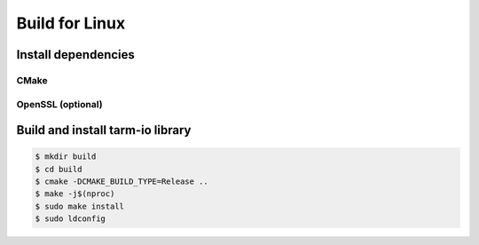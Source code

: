 .. meta::
   :description: Tarm-io build instructions for Linux

Build for Linux
===============

Install dependencies
--------------------

CMake
~~~~~

.. code-block:: bash
   :caption: Ubuntu

   $ sudo apt -y update
   $ sudo apt -y install cmake

.. code-block:: bash
   :caption: CentOS 8

   $ sudo yum install -y cmake

.. code-block:: bash
   :caption: CentOS 7

   $ sudo yum -y groupinstall "Development Tools"
   $ sudo yum -y install wget
   $ pushd /tmp
   $ wget https://github.com/Kitware/CMake/releases/download/v3.15.6/cmake-3.15.6.tar.gz
   $ tar -xf cmake*
   $ cd cmake*
   $ ./configure --parallel=$(nproc)
   $ make -j $(nporc)
   $ sudo make install
   $ popd

 

OpenSSL (optional)
~~~~~~~~~~~~~~~~~~

.. code-block:: bash
   :caption: Ubuntu

   $ sudo apt -y update
   $ sudo apt -y install libssl-dev

.. code-block:: bash
   :caption: CentOS

   $ sudo yum install libssl-devel

Build and install tarm-io library
---------------------------------

.. code-block:: bash

   $ mkdir build
   $ cd build
   $ cmake -DCMAKE_BUILD_TYPE=Release ..
   $ make -j$(nproc)
   $ sudo make install
   $ sudo ldconfig

